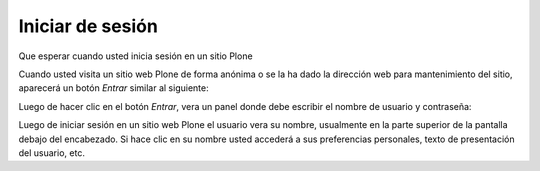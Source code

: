 .. -*- coding: utf-8 -*-

.. highlight:: rest

.. _inicio_de_sesion:

Iniciar de sesión
======================

Que esperar cuando usted inicia sesión en un sitio Plone

Cuando usted visita un sitio web Plone de forma anónima o se la ha dado la
dirección web para mantenimiento del sitio, aparecerá un botón *Entrar*
similar al siguiente:

.. image:: ../images/log-in.png
    :alt: Entrar
    :align: center


Luego de hacer clic en el botón *Entrar*, vera un panel donde debe escribir
el nombre de usuario y contraseña:

.. image:: ../images/loginform.png
    :alt: Panel inicio de sección
    :align: center


Luego de iniciar sesión en un sitio web Plone el usuario vera su nombre,
usualmente en la parte superior de la pantalla debajo del encabezado. Si hace
clic en su nombre usted accederá a sus preferencias personales, texto de
presentación del usuario, etc.

